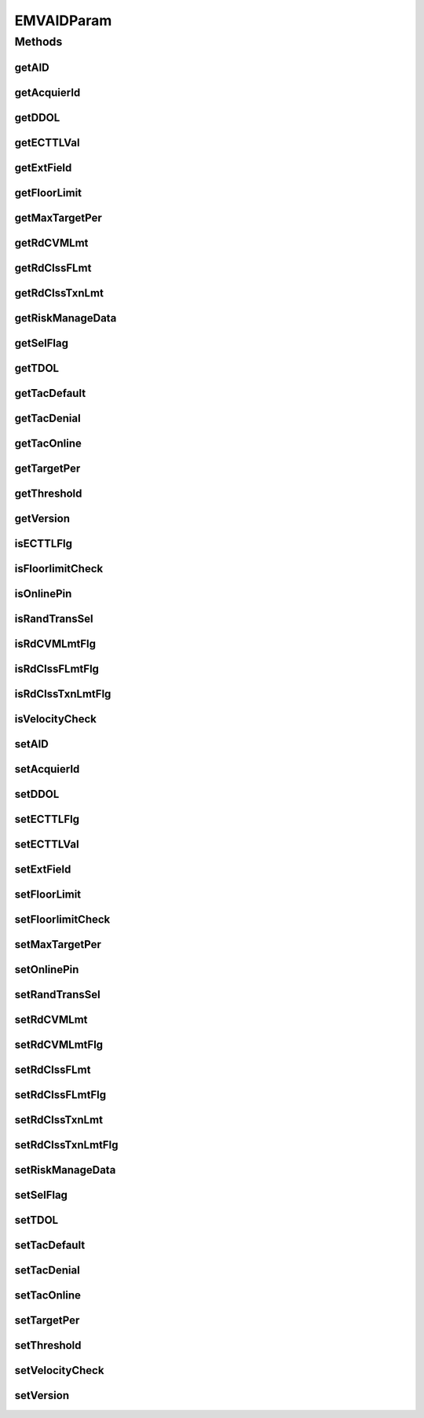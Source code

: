 .. java:import:: java.util Map

EMVAIDParam
===========

.. java:package:: com.unionpay.cloudpos.emv
   :noindex:

.. java:type:: public class EMVAIDParam

Methods
-------
getAID
^^^^^^

.. java:method:: public String getAID()
   :outertype: EMVAIDParam

   获取AID。

   :return: AID 。

getAcquierId
^^^^^^^^^^^^

.. java:method:: public String getAcquierId()
   :outertype: EMVAIDParam

   获取收单行标志。

   :return: 收单行标志 。

getDDOL
^^^^^^^

.. java:method:: public String getDDOL()
   :outertype: EMVAIDParam

   获取终端缺省DDOL。

   :return: 终端缺省DDOL。

getECTTLVal
^^^^^^^^^^^

.. java:method:: public long getECTTLVal()
   :outertype: EMVAIDParam

   获取电子现金终端交易限额。

   :return: 电子现金终端交易限额 。

getExtField
^^^^^^^^^^^

.. java:method:: public Map<String, Object> getExtField()
   :outertype: EMVAIDParam

   获取扩展域。

   :return: 扩展域 。

getFloorLimit
^^^^^^^^^^^^^

.. java:method:: public long getFloorLimit()
   :outertype: EMVAIDParam

   获取最低限额。

   :return: 最低限额 。

getMaxTargetPer
^^^^^^^^^^^^^^^

.. java:method:: public int getMaxTargetPer()
   :outertype: EMVAIDParam

   获取最大目标百分比数。

   :return: 最大目标百分比数。

getRdCVMLmt
^^^^^^^^^^^

.. java:method:: public long getRdCVMLmt()
   :outertype: EMVAIDParam

   获取读卡器非接触CVM限额。

   :return: 读卡器非接触CVM限额 。

getRdClssFLmt
^^^^^^^^^^^^^

.. java:method:: public long getRdClssFLmt()
   :outertype: EMVAIDParam

   获取读卡器非接触脱机最低限额。

   :return: 读卡器非接触脱机最低限额 。

getRdClssTxnLmt
^^^^^^^^^^^^^^^

.. java:method:: public long getRdClssTxnLmt()
   :outertype: EMVAIDParam

   获取读卡器非接触交易限额。

   :return: 读卡器非接触交易限额 。

getRiskManageData
^^^^^^^^^^^^^^^^^

.. java:method:: public String getRiskManageData()
   :outertype: EMVAIDParam

   获取风险管理数据。

   :return: 风险管理数据 。

getSelFlag
^^^^^^^^^^

.. java:method:: public int getSelFlag()
   :outertype: EMVAIDParam

   获取选择标志。

   :return: 选择标志 。

getTDOL
^^^^^^^

.. java:method:: public String getTDOL()
   :outertype: EMVAIDParam

   获取终端缺省TDOL。

   :return: 终端缺省TDOL 。

getTacDefault
^^^^^^^^^^^^^

.. java:method:: public String getTacDefault()
   :outertype: EMVAIDParam

   获取终端行为代码（缺省）。

   :return: 终端行为代码（缺省） 。

getTacDenial
^^^^^^^^^^^^

.. java:method:: public String getTacDenial()
   :outertype: EMVAIDParam

   获取终端行为代码（拒绝）。

   :return: 终端行为代码（拒绝） 。

getTacOnline
^^^^^^^^^^^^

.. java:method:: public String getTacOnline()
   :outertype: EMVAIDParam

   获取终端行为代码（联机）。

   :return: 终端行为代码（联机） 。

getTargetPer
^^^^^^^^^^^^

.. java:method:: public int getTargetPer()
   :outertype: EMVAIDParam

   获取目标百分比数。

   :return: 目标百分比数 。

getThreshold
^^^^^^^^^^^^

.. java:method:: public long getThreshold()
   :outertype: EMVAIDParam

   获取阀值。

   :return: 阀值 。

getVersion
^^^^^^^^^^

.. java:method:: public String getVersion()
   :outertype: EMVAIDParam

   获取应用版本。

   :return: 应用版本 。

isECTTLFlg
^^^^^^^^^^

.. java:method:: public boolean isECTTLFlg()
   :outertype: EMVAIDParam

   获取TTL是否存在。

   :return: TTL是否存在 。

isFloorlimitCheck
^^^^^^^^^^^^^^^^^

.. java:method:: public boolean isFloorlimitCheck()
   :outertype: EMVAIDParam

   获取是否检查最低限额。

   :return: 是否检查最低限额 。

isOnlinePin
^^^^^^^^^^^

.. java:method:: public boolean isOnlinePin()
   :outertype: EMVAIDParam

   获取终端联机PIN支持能力。

   :return: 终端联机PIN支持能力 。

isRandTransSel
^^^^^^^^^^^^^^

.. java:method:: public boolean isRandTransSel()
   :outertype: EMVAIDParam

   获取是否进行随机交易选择。

   :return: 是否进行随机交易选择 。

isRdCVMLmtFlg
^^^^^^^^^^^^^

.. java:method:: public boolean isRdCVMLmtFlg()
   :outertype: EMVAIDParam

   获取是否存在读卡器非接触CVM限额。

   :return: 是否存在读卡器非接触CVM限额 。

isRdClssFLmtFlg
^^^^^^^^^^^^^^^

.. java:method:: public boolean isRdClssFLmtFlg()
   :outertype: EMVAIDParam

   获取是否存在读卡器非接触脱机最低限额。

   :return: 是否存在读卡器非接触脱机最低限额 。

isRdClssTxnLmtFlg
^^^^^^^^^^^^^^^^^

.. java:method:: public boolean isRdClssTxnLmtFlg()
   :outertype: EMVAIDParam

   获取是否存在读卡器非接触交易限额。

   :return: 是否存在读卡器非接触交易限额 。

isVelocityCheck
^^^^^^^^^^^^^^^

.. java:method:: public boolean isVelocityCheck()
   :outertype: EMVAIDParam

   获取是否进行频度检测。

   :return: 是否进行频度检测 。

setAID
^^^^^^

.. java:method:: public void setAID(String aID)
   :outertype: EMVAIDParam

   设置AID。

   :param aID: AID。

setAcquierId
^^^^^^^^^^^^

.. java:method:: public void setAcquierId(String acquierId)
   :outertype: EMVAIDParam

   设置收单行标志。

   :param acquierId: 收单行标志。

setDDOL
^^^^^^^

.. java:method:: public void setDDOL(String dDOL)
   :outertype: EMVAIDParam

   设置终端缺省DDOL。

   :param dDOL: 终端缺省DDOL。

setECTTLFlg
^^^^^^^^^^^

.. java:method:: public void setECTTLFlg(boolean eCTTLFlg)
   :outertype: EMVAIDParam

   设置TTL是否存在。

   :param eCTTLFlg: TTL是否存在。

setECTTLVal
^^^^^^^^^^^

.. java:method:: public void setECTTLVal(long eCTTLVal)
   :outertype: EMVAIDParam

   设置电子现金终端交易限额。

   :param eCTTLVal: 电子现金终端交易限额。

setExtField
^^^^^^^^^^^

.. java:method:: public void setExtField(Map<String, Object> extField)
   :outertype: EMVAIDParam

   设置扩展域。

   :param extField: 扩展域。

setFloorLimit
^^^^^^^^^^^^^

.. java:method:: public void setFloorLimit(long floorLimit)
   :outertype: EMVAIDParam

   设置最低限额。

   :param floorLimit: 最低限额。

setFloorlimitCheck
^^^^^^^^^^^^^^^^^^

.. java:method:: public void setFloorlimitCheck(boolean floorlimitCheck)
   :outertype: EMVAIDParam

   设置是否检查最低限额。

   :param floorlimitCheck: 是否检查最低限额。

setMaxTargetPer
^^^^^^^^^^^^^^^

.. java:method:: public void setMaxTargetPer(int maxTargetPer)
   :outertype: EMVAIDParam

   设置最大目标百分比数。

   :param maxTargetPer: 最大目标百分比数。

setOnlinePin
^^^^^^^^^^^^

.. java:method:: public void setOnlinePin(boolean onlinePin)
   :outertype: EMVAIDParam

   设置终端联机PIN支持能力。

   :param onlinePin: 终端联机PIN支持能力。

setRandTransSel
^^^^^^^^^^^^^^^

.. java:method:: public void setRandTransSel(boolean randTransSel)
   :outertype: EMVAIDParam

   设置是否进行随机交易选择。

   :param randTransSel: 是否进行随机交易选择。

setRdCVMLmt
^^^^^^^^^^^

.. java:method:: public void setRdCVMLmt(long rdCVMLmt)
   :outertype: EMVAIDParam

   设置读卡器非接触CVM限额。

   :param rdCVMLmt: 读卡器非接触CVM限额。

setRdCVMLmtFlg
^^^^^^^^^^^^^^

.. java:method:: public void setRdCVMLmtFlg(boolean rdCVMLmtFlg)
   :outertype: EMVAIDParam

   设置是否存在读卡器非接触CVM限额。

   :param rdCVMLmtFlg: 是否存在读卡器非接触CVM限额。

setRdClssFLmt
^^^^^^^^^^^^^

.. java:method:: public void setRdClssFLmt(long rdClssFLmt)
   :outertype: EMVAIDParam

   设置读卡器非接触脱机最低限额。

   :param rdClssFLmt: 读卡器非接触脱机最低限额。

setRdClssFLmtFlg
^^^^^^^^^^^^^^^^

.. java:method:: public void setRdClssFLmtFlg(boolean rdClssFLmtFlg)
   :outertype: EMVAIDParam

   设置是否存在读卡器非接触脱机最低限额。

   :param rdClssFLmtFlg: 是否存在读卡器非接触脱机最低限额。

setRdClssTxnLmt
^^^^^^^^^^^^^^^

.. java:method:: public void setRdClssTxnLmt(long rdClssTxnLmt)
   :outertype: EMVAIDParam

   设置读卡器非接触交易限额。

   :param rdClssTxnLmt: 读卡器非接触交易限额。

setRdClssTxnLmtFlg
^^^^^^^^^^^^^^^^^^

.. java:method:: public void setRdClssTxnLmtFlg(boolean rdClssTxnLmtFlg)
   :outertype: EMVAIDParam

   设置是否存在读卡器非接触交易限额。

   :param rdClssTxnLmtFlg: 是否存在读卡器非接触交易限额。

setRiskManageData
^^^^^^^^^^^^^^^^^

.. java:method:: public void setRiskManageData(String riskManageData)
   :outertype: EMVAIDParam

   设置风险管理数据。

   :param riskManageData: 风险管理数据。

setSelFlag
^^^^^^^^^^

.. java:method:: public void setSelFlag(int selFlag)
   :outertype: EMVAIDParam

   设置选择标志。

   :param selFlag: 选择标志。

setTDOL
^^^^^^^

.. java:method:: public void setTDOL(String tDOL)
   :outertype: EMVAIDParam

   设置终端缺省TDOL。

   :param tDOL: 终端缺省TDOL。

setTacDefault
^^^^^^^^^^^^^

.. java:method:: public void setTacDefault(String tacDefault)
   :outertype: EMVAIDParam

   设置终端行为代码（缺省）。

   :param tacDefault: 设置终端行为代码（缺省）。

setTacDenial
^^^^^^^^^^^^

.. java:method:: public void setTacDenial(String tacDenial)
   :outertype: EMVAIDParam

   设置获取终端行为代码（拒绝）。

   :param tacDenial: 获取终端行为代码（拒绝）。

setTacOnline
^^^^^^^^^^^^

.. java:method:: public void setTacOnline(String tacOnline)
   :outertype: EMVAIDParam

   设置终端行为代码（联机）。

   :param tacOnline: 终端行为代码（联机）。

setTargetPer
^^^^^^^^^^^^

.. java:method:: public void setTargetPer(int targetPer)
   :outertype: EMVAIDParam

   设置目标百分比数。

   :param targetPer: 目标百分比数。

setThreshold
^^^^^^^^^^^^

.. java:method:: public void setThreshold(long threshold)
   :outertype: EMVAIDParam

   设置阀值。

   :param threshold: 阀值。

setVelocityCheck
^^^^^^^^^^^^^^^^

.. java:method:: public void setVelocityCheck(boolean velocityCheck)
   :outertype: EMVAIDParam

   设置是否进行频度检测。

   :param velocityCheck: 是否进行频度检测。

setVersion
^^^^^^^^^^

.. java:method:: public void setVersion(String version)
   :outertype: EMVAIDParam

   设置应用版本。

   :param version: 应用版本。

